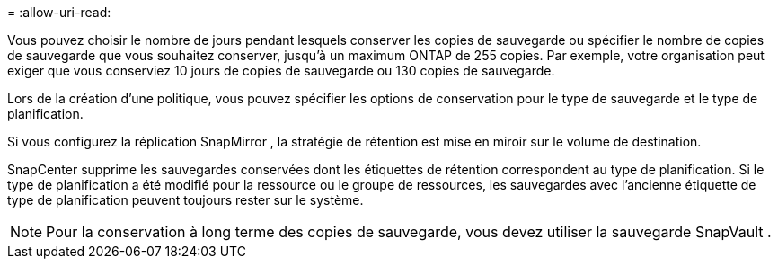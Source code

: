 = 
:allow-uri-read: 


Vous pouvez choisir le nombre de jours pendant lesquels conserver les copies de sauvegarde ou spécifier le nombre de copies de sauvegarde que vous souhaitez conserver, jusqu'à un maximum ONTAP de 255 copies.  Par exemple, votre organisation peut exiger que vous conserviez 10 jours de copies de sauvegarde ou 130 copies de sauvegarde.

Lors de la création d’une politique, vous pouvez spécifier les options de conservation pour le type de sauvegarde et le type de planification.

Si vous configurez la réplication SnapMirror , la stratégie de rétention est mise en miroir sur le volume de destination.

SnapCenter supprime les sauvegardes conservées dont les étiquettes de rétention correspondent au type de planification.  Si le type de planification a été modifié pour la ressource ou le groupe de ressources, les sauvegardes avec l'ancienne étiquette de type de planification peuvent toujours rester sur le système.


NOTE: Pour la conservation à long terme des copies de sauvegarde, vous devez utiliser la sauvegarde SnapVault .
